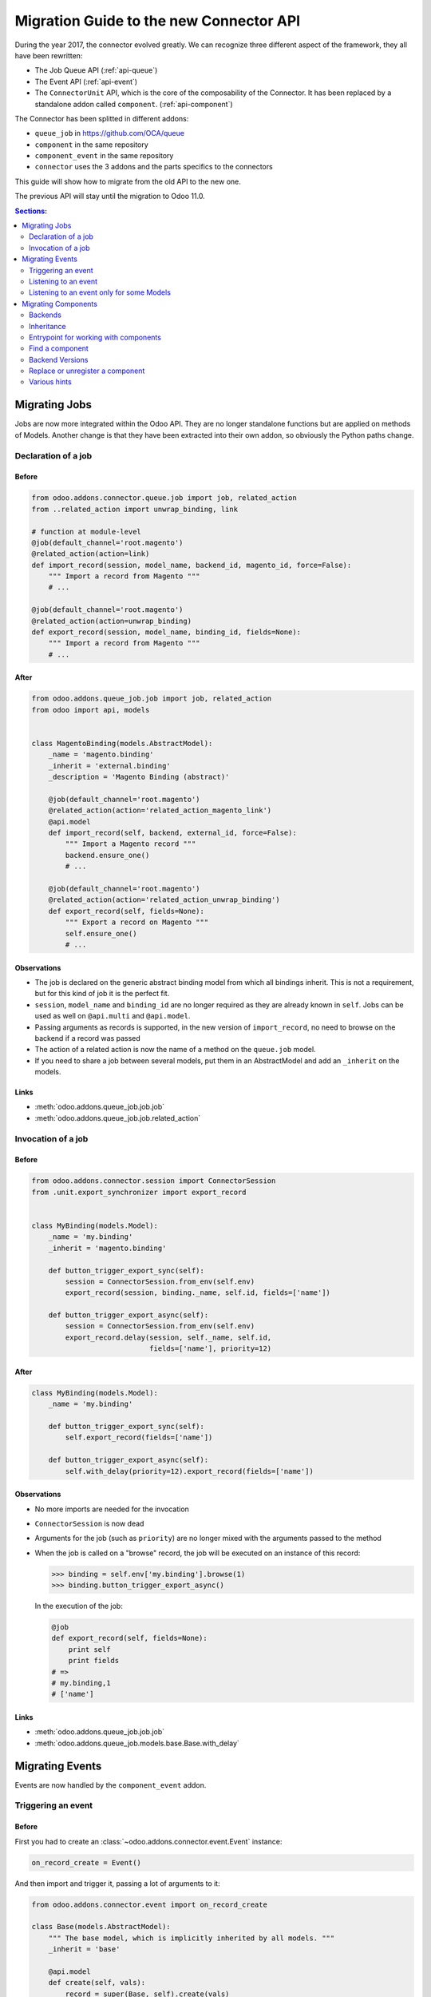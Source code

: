 .. _migration-guide:

########################################
Migration Guide to the new Connector API
########################################

During the year 2017, the connector evolved greatly.
We can recognize three different aspect of the framework, they all have been
rewritten:

* The Job Queue API (:ref:`api-queue`)
* The Event API (:ref:`api-event`)
* The ``ConnectorUnit`` API, which is the core of the composability
  of the Connector. It has been replaced by a standalone addon
  called ``component``. (:ref:`api-component`)

The Connector has been splitted in different addons:

* ``queue_job`` in https://github.com/OCA/queue
* ``component`` in the same repository
* ``component_event`` in the same repository
* ``connector`` uses the 3 addons and the parts specifics to the connectors

This guide will show how to migrate from the old API to the new one.

The previous API will stay until the migration to Odoo 11.0.

.. contents:: Sections:
   :local:
   :backlinks: top
   :depth: 2

**************
Migrating Jobs
**************

Jobs are now more integrated within the Odoo API. They are no longer
standalone functions but are applied on methods of Models.  Another change is
that they have been extracted into their own addon, so obviously the Python
paths change.

Declaration of a job
====================

Before
------

.. code-block:: python

    from odoo.addons.connector.queue.job import job, related_action
    from ..related_action import unwrap_binding, link

    # function at module-level
    @job(default_channel='root.magento')
    @related_action(action=link)
    def import_record(session, model_name, backend_id, magento_id, force=False):
        """ Import a record from Magento """
        # ...

    @job(default_channel='root.magento')
    @related_action(action=unwrap_binding)
    def export_record(session, model_name, binding_id, fields=None):
        """ Import a record from Magento """
        # ...


After
-----

.. code-block:: python

    from odoo.addons.queue_job.job import job, related_action
    from odoo import api, models


    class MagentoBinding(models.AbstractModel):
        _name = 'magento.binding'
        _inherit = 'external.binding'
        _description = 'Magento Binding (abstract)'

        @job(default_channel='root.magento')
        @related_action(action='related_action_magento_link')
        @api.model
        def import_record(self, backend, external_id, force=False):
            """ Import a Magento record """
            backend.ensure_one()
            # ...

        @job(default_channel='root.magento')
        @related_action(action='related_action_unwrap_binding')
        def export_record(self, fields=None):
            """ Export a record on Magento """
            self.ensure_one()
            # ...


Observations
------------

* The job is declared on the generic abstract binding model from which all
  bindings inherit. This is not a requirement, but for this kind of job it is
  the perfect fit.
* ``session``, ``model_name`` and ``binding_id`` are no longer required as they
  are already known in ``self``.  Jobs can be used as well on ``@api.multi`` and
  ``@api.model``.
* Passing arguments as records is supported, in the new version of
  ``import_record``, no need to browse on the backend if a record was passed
* The action of a related action is now the name of a method on the
  ``queue.job`` model.
* If you need to share a job between several models, put them in an
  AbstractModel and add an ``_inherit`` on the models.

Links
-----

* :meth:`odoo.addons.queue_job.job.job`
* :meth:`odoo.addons.queue_job.job.related_action`


Invocation of a job
===================

Before
------

.. code-block:: python

    from odoo.addons.connector.session import ConnectorSession
    from .unit.export_synchronizer import export_record


    class MyBinding(models.Model):
        _name = 'my.binding'
        _inherit = 'magento.binding'

        def button_trigger_export_sync(self):
            session = ConnectorSession.from_env(self.env)
            export_record(session, binding._name, self.id, fields=['name'])

        def button_trigger_export_async(self):
            session = ConnectorSession.from_env(self.env)
            export_record.delay(session, self._name, self.id,
                                fields=['name'], priority=12)


After
-----

.. code-block:: python

    class MyBinding(models.Model):
        _name = 'my.binding'

        def button_trigger_export_sync(self):
            self.export_record(fields=['name'])

        def button_trigger_export_async(self):
            self.with_delay(priority=12).export_record(fields=['name'])

Observations
------------

* No more imports are needed for the invocation
* ``ConnectorSession`` is now dead
* Arguments for the job (such as ``priority``) are no longer mixed with the
  arguments passed to the method
* When the job is called on a "browse" record, the job will be executed
  on an instance of this record:

  .. code-block:: python

      >>> binding = self.env['my.binding'].browse(1)
      >>> binding.button_trigger_export_async()

  In the execution of the job:

  .. code-block:: python

      @job
      def export_record(self, fields=None):
          print self
          print fields
      # =>
      # my.binding,1
      # ['name']

Links
-----

* :meth:`odoo.addons.queue_job.job.job`
* :meth:`odoo.addons.queue_job.models.base.Base.with_delay`

****************
Migrating Events
****************

Events are now handled by the ``component_event`` addon.

Triggering an event
===================

Before
------

First you had to create an :class:`~odoo.addons.connector.event.Event` instance:

.. code-block:: python

    on_record_create = Event()

And then import and trigger it, passing a lot of arguments to it:

.. code-block:: python

    from odoo.addons.connector.event import on_record_create

    class Base(models.AbstractModel):
        """ The base model, which is implicitly inherited by all models. """
        _inherit = 'base'

        @api.model
        def create(self, vals):
            record = super(Base, self).create(vals)
            on_record_create.fire(self.env, self._name, record.id, vals)
            return record


After
-----

.. code-block:: python

    class Base(models.AbstractModel):
        _inherit = 'base'

        @api.model
        def create(self, vals):
            record = super(Base, self).create(vals)
            self._event('on_record_create').notify(record, fields=vals.keys())
            return record

Observations
------------

* No more imports are needed for the invocation
  Only the arguments you want to pass should be passed to
  :meth:`odoo.addons.component_event.components.event.CollectedEvents.notify`.
* The name of the event must start with ``'on_'``

Links
-----

* :mod:`odoo.addons.component_event.components.event`


Listening to an event
=====================

Before
------

.. code-block:: python

    from odoo.addons.connector.event import on_record_create

    @on_record_create
    def delay_export(env, model_name, record_id, vals):
        if session.context.get('connector_no_export'):
            return
        fields = vals.keys()
        export_record.delay(session, model_name, record_id, fields=fields)

    @on_something
    def do_anything(env, model_name, record_id):
      # ...

After
-----

.. code-block:: python

    from odoo.addons.component.core import Component
    from odoo.addons.component_event import skip_if

    class MagentoListener(Component):
        _name = 'magento.event.listener'
        _inherit = 'base.connector.listener'

        @skip_if(lambda self, record, **kwargs: self.no_connector_export(record))
        def on_record_create(self, record, fields=None):
            """ Called when a record is created """
            record.with_delay().export_record(fields=fields)

        def on_something(self, record):
            # ...

Observations
------------

* The listeners are now components
* The name of the method is the same than the one notified in the previous
  section
* A listener Component might container several listener methods
* It must inherit from ``'base.event.listener'``, or one of its descendants.
* The check of the key ``connector_no_export`` in the context can
  be replaced by the decorator :func:`odoo.addons.component_event.skip_if`

Links
-----

* :mod:`odoo.addons.component_event.components.event`


Listening to an event only for some Models
==========================================

Before
------

.. code-block:: python

    from odoo.addons.connector.event import on_record_create

    @on_record_create(model_names=['magento.address', 'magento.res.partner'])
    def delay_export(env, model_name, record_id, vals):
        if session.context.get('connector_no_export'):
            return
        fields = vals.keys()
        export_record.delay(session, model_name, record_id, fields=fields)

After
-----

.. code-block:: python

    from odoo.addons.component.core import Component
    from odoo.addons.component_event import skip_if

    class MagentoListener(Component):
        _name = 'magento.event.listener'
        _inherit = 'base.event.listener'
        _apply_on = ['magento.address', 'magento.res.partner']

        @skip_if(lambda self, record, **kwargs: self.no_connector_export(record))
        def on_record_create(self, record, fields=None):
            """ Called when a record is created """
            record.with_delay().export_record(fields=fields)

Observations
------------

* Same than previous example but we added ``_apply_on`` on the Component.

Links
-----

* :mod:`odoo.addons.component_event.components.event`


********************
Migrating Components
********************

Backends
========

Before
------

You could have several versions for a backend:

.. code-block:: python

    magento = backend.Backend('magento')
    """ Generic Magento Backend """

    magento1700 = backend.Backend(parent=magento, version='1.7')
    """ Magento Backend for version 1.7 """

    magento1900 = backend.Backend(parent=magento, version='1.9')
    """ Magento Backend for version 1.9 """



It was linked with a Backend model such as:

.. code-block:: python

    class MagentoBackend(models.Model):
        _name = 'magento.backend'
        _description = 'Magento Backend'
        _inherit = 'connector.backend'

        _backend_type = 'magento'

        @api.model
        def select_versions(self):
            """ Available versions in the backend.
            Can be inherited to add custom versions.  Using this method
            to add a version from an ``_inherit`` does not constrain
            to redefine the ``version`` field in the ``_inherit`` model.
            """
            return [('1.7', '1.7+')]

        version = fields.Selection(selection='select_versions', required=True)



After
-----

All the :class:`backend.Backend` instances must be deleted.

And the ``_backend_type`` must be removed from the Backend model.

.. code-block:: python

    class MagentoBackend(models.Model):
        _name = 'magento.backend'
        _description = 'Magento Backend'
        _inherit = 'connector.backend'

        @api.model
        def select_versions(self):
            """ Available versions in the backend.
            Can be inherited to add custom versions.  Using this method
            to add a version from an ``_inherit`` does not constrain
            to redefine the ``version`` field in the ``_inherit`` model.
            """
            return [('1.7', '1.7+')]

        version = fields.Selection(selection='select_versions', required=True)


Observations
------------

* The version is now optional in the Backend Models.
* Backend Models are based on Component's Collections:
  :class:`odoo.addons.component.models.collection.Collection`

Links
-----

* :ref:`api-component`
* :class:`odoo.addons.component.models.collection.Collection`


Inheritance
===========

Before
------

You could inherit a ``ConnectorUnit`` by creating a custom Backend
version and decorating your class with it

.. code-block:: python

    magento_custom = backend.Backend(parent=magento1700, version='custom')
    """ Custom Magento Backend """


.. code-block:: python

    # base one
    @magento
    class MagentoPartnerAdapter(GenericAdapter):
        # ...

    # other file...

    from .backend import magento_custom

    # custom one
    @magento_custom
    class MyPartnerAdapter(MagentoPartnerAdapter):
        # ...

        def do_something(self):
            # do it this way

You could also replace an existing class, this is mentionned in `Replace or
unregister a component`_.


After
-----

For an existing component:

.. code-block:: python

    from odoo.addons.component.core import Component

    class MagentoPartnerAdapter(Component):
        _name = 'magento.partner.adapter'
        _inherit = 'magento.adapter'

        def do_something(self):
            # do it this way

You can extend it:

.. code-block:: python

    from odoo.addons.component.core import Component

    class MyPartnerAdapter(Component):
        _inherit = 'magento.partner.adapter'

        def do_something(self):
            # do it this way

Or create a new different component with the existing one as base:

.. code-block:: python

    from odoo.addons.component.core import Component

    class MyPartnerAdapter(Component):
        _name = 'my.magento.partner.adapter'
        _inherit = 'magento.partner.adapter'

        def do_something(self):
            # do it this way


Observations
------------

* The inheritance is similar to the Odoo's one (without ``_inherits``.
* All components have a Python inheritance on
  :class:`~odoo.addons.component.core.AbstractComponent` or
  :class:`~odoo.addons.component.core.Component`
* The names are global (as in Odoo), so you should prefix them with a namespace
* The name of the classes has no effect
* As in Odoo Models, a Component can ``_inherit`` from a list of Components
* All components implicitly inherits from a ``'base'`` component

Links
-----

* :ref:`api-component`
* :class:`odoo.addons.component.core.AbstractComponent`



Entrypoint for working with components
======================================

Before
------

Previously, when you had to work with ``ConnectorUnit`` from a Model or from a job,
depending of the Odoo version you to:

.. code-block:: python

    from odoo.addons.connector.connector import ConnectorEnvironment

    # ...

        backend_record = session.env['magento.backend'].browse(backend_id)
        env = ConnectorEnvironment(backend_record, 'magento.res.partner')
        importer = env.get_connector_unit(MagentoImporter)
        importer.run(magento_id, force=force)

Or:

.. code-block:: python

    from odoo.addons.connector.connector import ConnectorEnvironment
    from odoo.addons.connector.session import ConnectorSession

    #...

        backend_record = session.env['magento.backend'].browse(backend_id)
        session = ConnectorSession.from_env(self.env)
        env = ConnectorEnvironment(backend_record, session, 'magento.res.partner')
        importer = env.get_connector_unit(MagentoImporter)
        importer.run(external_id, force=force)

Which was commonly abstracted in a helper function such as:


.. code-block:: python

    def get_environment(session, model_name, backend_id):
        """ Create an environment to work with.  """
        backend_record = session.env['magento.backend'].browse(backend_id)
        env = ConnectorEnvironment(backend_record, session, 'magento.res.partner')
        lang = backend_record.default_lang_id
        lang_code = lang.code if lang else 'en_US'
        if lang_code == session.context.get('lang'):
            return env
        else:
            with env.session.change_context(lang=lang_code):
                return env

After
-----

.. code-block:: python

    # ...
        backend_record = self.env['magento.backend'].browse(backend_id)
        with backend_record.work_on('magento.res.partner') as work:
            importer = work.component(usage='record.importer')
            importer.run(external_id, force=force)

Observations
------------

* And when you are already in a Component, refer to `Find a component`_

Links
-----

* :class:`~odoo.addons.component.core.WorkContext`


Find a component
================

Before
------

To find a ``ConnectorUnit``, you had to ask for given class or subclass:

.. code-block:: python

    # our ConnectorUnit to find
    @magento
    class MagentoPartnerAdapter(GenericAdapter):
        _model_name = ['magent.res.partner']

    # other file...

    def run(self, record):
        backend_adapter = self.unit_for(GenericAdapter)

It was searched for the current model and the current backend.

After
-----

For an existing component:

.. code-block:: python

    from odoo.addons.component.core import Component

    class MagentoPartnerAdapter(Component):
        _name = 'magento.partner.adapter'
        _inherit = 'magento.adapter'

        _usage = 'backend.adapter'
        _collection = 'magento.backend'
        _apply_on = ['res.partner']

    # other file...

    def run(self, record):
        backend_adapter = self.component(usage='backend.adapter')



Observations
------------

* The model is compared with the ``_apply_on`` attribute
* The Backend is compared with the ``_collection`` attribute, it must
  have the same name than the Backend Model.
* The ``_usage`` indicates what the purpose of the component is, and
  allow to find the correct one for our task. It allow more dynamic
  usages than the previous usage of a class.
* Usually, the ``_usage`` and the ``_collection`` will be ``_inherit`` 'ed from
  a component (here from ``'magento.adapter``), so they won't need to be
  repeated in all Components.
* A good idea is to have a base abstract Component for the Collection, then
  an abstract Component for every usage::

    class BaseMagentoConnectorComponent(AbstractComponent):

        _name = 'base.magento.connector'
        _inherit = 'base.connector'
        _collection = 'magento.backend'

    class MagentoBaseExporter(AbstractComponent):
        """ Base exporter for Magento """

        _name = 'magento.base.exporter'
        _inherit = ['base.exporter', 'base.magento.connector']
        _usage = 'record.exporter'

    class MagentoImportMapper(AbstractComponent):
        _name = 'magento.import.mapper'
        _inherit = ['base.magento.connector', 'base.import.mapper']
        _usage = 'import.mapper'

    # ...

* The main usages are:
  * import.mapper
  * export.mapper
  * backend.adapter
  * importer
  * exporter
  * binder
  * event.listener
* But for the importer and exporter, I recommend to use more precise ones in
  the connectors: record.importer, record.exporter, batch.importer,
  batch.exporter
* You are allowed to be creative with the ``_usage``, it's the key that will
  allow you to find the right one component you need. (e.g. on
  ``stock.picking`` you need to 1. export the record, 2. export the tracking.
  Then use ``record.exporter`` and ``tracking.exporter``).
* AbstractComponent will never be returned by a lookup


Links
-----

* :ref:`api-component`
* :class:`odoo.addons.component.core.AbstractComponent`


Backend Versions
================

Before
------

You could have several versions for a backend:

.. code-block:: python

    magento = backend.Backend('magento')
    """ Generic Magento Backend """

    magento1700 = backend.Backend(parent=magento, version='1.7')
    """ Magento Backend for version 1.7 """

    magento1900 = backend.Backend(parent=magento, version='1.9')
    """ Magento Backend for version 1.9 """


And use them for a class-level dynamic dispatch

.. code-block:: python

    from odoo.addons.magentoerpconnect.backend import magento1700, magento1900

    @magento1700
    class PartnerAdapter1700(GenericAdapter):
        # ...

        def do_something(self):
            # do it this way

    @magento1900
    class PartnerAdapter1900(GenericAdapter):
        # ...

        def do_something(self):
            # do it that way


After
-----

This feature has been removed, it introduced a lot of complexity (notably
regarding inheritance) for few gain.  The version is now optional on the
backends and the version dispatch, if needed, should be handled manually.

In methods:

.. code-block:: python

    from odoo.addons.component.core import Component

    class PartnerAdapter(Component):
        # ...

        def do_something(self):
            if self.backend_record.version == '1.7':
                # do it this way
            else:
                # do it that way

Or with a factory:

.. code-block:: python

    from odoo.addons.component.core import Component

    class PartnerAdapterFactory(Component):
        # ...

        def get_component(self, version):
            if self.backend_record.version == '1.7':
                return self.component(usage='backend.adapter.1.7')
            else:
                return self.component(usage='backend.adapter.1.9')

Observations
------------

* None

Links
-----

* :ref:`api-component`


Replace or unregister a component
=================================

Before
------

You could replace a ``ConnectorUnit`` with the ``replace`` argument passed to
the backend decorator:

.. code-block:: python

    @magento(replacing=product.ProductImportMapper)
    class ProductImportMapper(product.ProductImportMapper):


After
-----

First point: this should hardly be needed now, as you can inherit a component
like Odoo Models.  Still, if you need to totally replace a component by
another, let's say there is this component:

.. code-block:: python

    from odoo.addons.component.core import Component

    class ProductImportMapper(Component):
        _name = 'magento.product.import.mapper'
        _inherit = 'magento.import.mapper'

        _apply_on = ['magento.product.product']
        # normally the following attrs are inherited from the _inherit
        _usage = 'import.mapper'
        _collection = 'magento.backend'


Then you can remove the usage of the component: it will never be used:

.. code-block:: python

    from odoo.addons.component.core import Component

    class ProductImportMapper(Component):
        _inherit = 'magento.product.import.mapper'
        _usage = None

And create your own, that will be picked up instead of the base one:

.. code-block:: python

    from odoo.addons.component.core import Component

    class MyProductImportMapper(Component):
        _name = 'my.magento.product.import.mapper'
        _inherit = 'magento.import.mapper'

        _apply_on = ['magento.product.product']
        # normally the following attrs are inherited from the _inherit
        _usage = 'import.mapper'
        _collection = 'magento.backend'


Observations
------------

* None

Links
-----

* :ref:`api-component`


Various hints
=============

* The components and the jobs know how to work with Model instances,
  so prefer them over ids in parameters.

